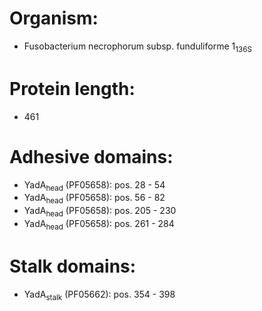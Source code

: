 * Organism:
- Fusobacterium necrophorum subsp. funduliforme 1_1_36S
* Protein length:
- 461
* Adhesive domains:
- YadA_head (PF05658): pos. 28 - 54
- YadA_head (PF05658): pos. 56 - 82
- YadA_head (PF05658): pos. 205 - 230
- YadA_head (PF05658): pos. 261 - 284
* Stalk domains:
- YadA_stalk (PF05662): pos. 354 - 398

